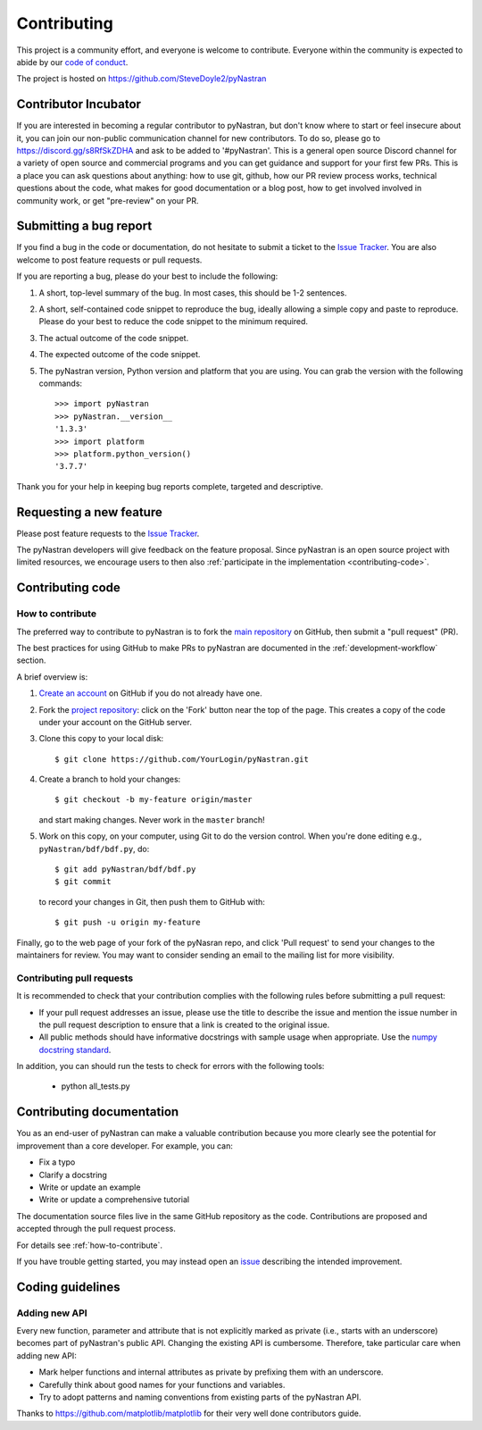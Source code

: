 .. _contributing:

============
Contributing
============

This project is a community effort, and everyone is welcome to
contribute. Everyone within the community
is expected to abide by our `code of conduct <code_of_conduct.md>`_.

The project is hosted on
https://github.com/SteveDoyle2/pyNastran

Contributor Incubator
=====================

If you are interested in becoming a regular contributor to pyNastran, but 
don't know where to start or feel insecure about it, you can join our non-public 
communication channel for new contributors. To do so, please go to
https://discord.gg/s8RfSkZDHA and ask to be added to '#pyNastran'.
This is a general open source Discord channel for a variety of open source and commercial programs
and you can get guidance and support for your first few PRs.  This is a place you can ask questions
about anything: how to use git, github, how our PR review process works, technical questions
about the code, what makes for good documentation or a blog post, how to get involved involved
in community work, or get "pre-review" on your PR.


.. _submitting-a-bug-report:

Submitting a bug report
=======================

If you find a bug in the code or documentation, do not hesitate to submit a
ticket to the
`Issue Tracker <https://github.com/SteveDoyle2/pyNastran/issues>`_. You are
also welcome to post feature requests or pull requests.

If you are reporting a bug, please do your best to include the following:

1. A short, top-level summary of the bug. In most cases, this should be 1-2
   sentences.

2. A short, self-contained code snippet to reproduce the bug, ideally allowing
   a simple copy and paste to reproduce. Please do your best to reduce the code
   snippet to the minimum required.

3. The actual outcome of the code snippet.

4. The expected outcome of the code snippet.

5. The pyNastran version, Python version and platform that you are using. You
   can grab the version with the following commands::

      >>> import pyNastran
      >>> pyNastran.__version__
      '1.3.3'
      >>> import platform
      >>> platform.python_version()
      '3.7.7'
      
Thank you for your help in keeping bug reports complete, targeted and descriptive.

Requesting a new feature
========================

Please post feature requests to the
`Issue Tracker <https://github.com/SteveDoyle2/pyNastran/issues>`_.

The pyNastran developers will give feedback on the feature proposal. Since
pyNastran is an open source project with limited resources, we encourage
users to then also
:ref:`participate in the implementation <contributing-code>`.

.. _contributing-code:

Contributing code
=================

.. _how-to-contribute:

How to contribute
-----------------

The preferred way to contribute to pyNastran is to fork the `main
repository <https://github.com/SteveDoyle2/pyNastran/issues/>`__ on GitHub,
then submit a "pull request" (PR).

The best practices for using GitHub to make PRs to pyNastran are
documented in the :ref:`development-workflow` section.

A brief overview is:

1. `Create an account <https://github.com/join>`_ on GitHub if you do not
   already have one.

2. Fork the `project repository <https://github.com/SteveDoyle2/pyNastran>`_:
   click on the 'Fork' button near the top of the page. This creates a copy of
   the code under your account on the GitHub server.

3. Clone this copy to your local disk::

      $ git clone https://github.com/YourLogin/pyNastran.git

4. Create a branch to hold your changes::

      $ git checkout -b my-feature origin/master

   and start making changes. Never work in the ``master`` branch!

5. Work on this copy, on your computer, using Git to do the version control.
   When you're done editing e.g., ``pyNastran/bdf/bdf.py``, do::

      $ git add pyNastran/bdf/bdf.py
      $ git commit

   to record your changes in Git, then push them to GitHub with::

      $ git push -u origin my-feature

Finally, go to the web page of your fork of the pyNasran repo, and click
'Pull request' to send your changes to the maintainers for review.  You may
want to consider sending an email to the mailing list for more visibility.

.. seealso::

  * `Git documentation <https://git-scm.com/documentation>`_
  * `Git-Contributing to a Project <https://git-scm.com/book/en/v2/GitHub-Contributing-to-a-Project>`_
  * `Introduction to GitHub  <https://lab.github.com/githubtraining/introduction-to-github>`_
  * :ref:`development-workflow`
  * :ref:`using-git`

Contributing pull requests
--------------------------

It is recommended to check that your contribution complies with the following
rules before submitting a pull request:

* If your pull request addresses an issue, please use the title to describe the
  issue and mention the issue number in the pull request description to ensure
  that a link is created to the original issue.

* All public methods should have informative docstrings with sample usage when
  appropriate. Use the `numpy docstring standard
  <https://numpydoc.readthedocs.io/en/latest/format.html>`_.

In addition, you can should run the tests to check for errors with the following tools:

   * python all_tests.py

.. seealso::

  * :ref:`coding_guidelines`

.. _contributing_documentation:

Contributing documentation
==========================

You as an end-user of pyNastran can make a valuable contribution because you
more clearly see the potential for improvement than a core developer. For example, you can:

- Fix a typo
- Clarify a docstring
- Write or update an example
- Write or update a comprehensive tutorial

The documentation source files live in the same GitHub repository as the code.
Contributions are proposed and accepted through the pull request process.

For details see :ref:`how-to-contribute`.

If you have trouble getting started, you may instead open an `issue`_
describing the intended improvement.

.. _issue: https://github.com/SteveDoyle2/pyNastran/issues

.. _coding_guidelines:

Coding guidelines
=================

Adding new API
--------------

Every new function, parameter and attribute that is not explicitly marked as
private (i.e., starts with an underscore) becomes part of pyNastran's public
API. Changing the existing API is cumbersome. Therefore, take particular care when adding new API:

- Mark helper functions and internal attributes as private by prefixing them
  with an underscore.
- Carefully think about good names for your functions and variables.
- Try to adopt patterns and naming conventions from existing parts of the
  pyNastran API.

  __ https://emptysqua.re/blog/api-evolution-the-right-way/#adding-parameters


Thanks to https://github.com/matplotlib/matplotlib for their very well done contributors guide.
